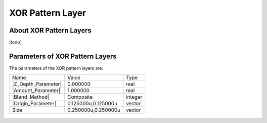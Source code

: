 .. _layer_xor_pattern:

########################
    XOR Pattern Layer
########################
.. figure:: xor_pattern_dat/Layer_other_xorpattern_icon.png
   :alt: Layer_other_xorpattern_icon.png
   :width: 64px

.. _layer_xor_pattern  About XOR Pattern Layers:

About XOR Pattern Layers
------------------------

[todo]

.. _layer_xor_pattern  Parameters of XOR Pattern Layers:

Parameters of XOR Pattern Layers
--------------------------------

The parameters of the XOR pattern layers are:

+-----------------------------------------------------------------+-------------------------+-------------+
| Name                                                            | Value                   | Type        |
+-----------------------------------------------------------------+-------------------------+-------------+
|     |Type\_real\_icon.png| |Z_Depth_Parameter|                  |   0.000000              |   real      |
+-----------------------------------------------------------------+-------------------------+-------------+
|     |Type\_real\_icon.png| |Amount_Parameter|                   |   1.000000              |   real      |
+-----------------------------------------------------------------+-------------------------+-------------+
|     |type\_integer\_icon.png| |Blend_Method|                    |   Composite             |   integer   |
+-----------------------------------------------------------------+-------------------------+-------------+
|     |Type\_vector\_icon.png| |Origin_Parameter|                 |   0.125000u,0.125000u   |   vector    |
+-----------------------------------------------------------------+-------------------------+-------------+
|     |Type\_vector\_icon.png| Size                               |   0.250000u,0.250000u   |   vector    |
+-----------------------------------------------------------------+-------------------------+-------------+

.. figure:: xor_pattern_dat/XOR_pattern.png
   :alt: XOR_pattern.png


.. |Type_real_icon.png| image:: images/Type_real_icon.png
   :width: 16px
.. |Type_integer_icon.png| image:: images/Type_integer_icon.png
   :width: 16px
.. |Type_vector_icon.png| image:: images/Type_vector_icon.png
   :width: 16px

.. |Z_Depth_Parameter| replace:: :ref:`Z Depth Parameter <parameters_zdepth>`
.. |Amount_Parameter| replace:: :ref:`Opacity <opacity>`
.. |Blend_Method| replace:: :ref:`Blend Method <parameters_blend_method>`
.. |Origin_Parameter| replace:: :ref:`Origin Parameter <parameters_origin>`
